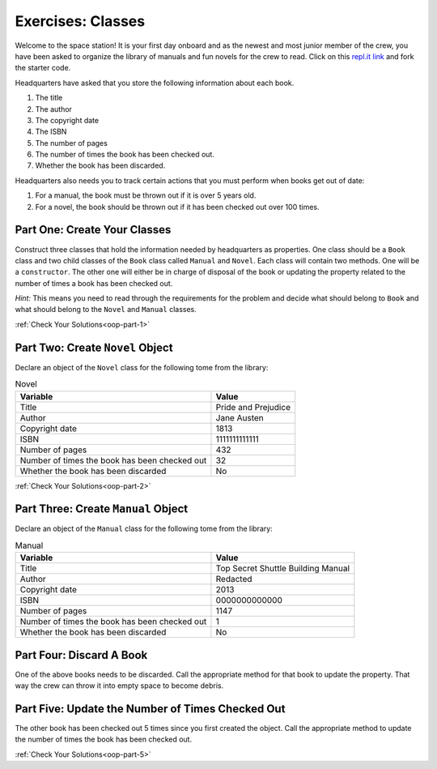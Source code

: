 .. _class-relationships:

Exercises: Classes
===================

Welcome to the space station!
It is your first day onboard and as the newest and most junior member of the
crew, you have been asked to organize the library of manuals and fun novels for
the crew to read. Click on this
`repl.it link <https://replit.com/@launchcode/ClassesPart2-Exercises#main.py>`__ and fork the
starter code.

Headquarters have asked that you store the following information about each
book.

1. The title
2. The author
3. The copyright date
4. The ISBN
5. The number of pages
6. The number of times the book has been checked out.
7. Whether the book has been discarded.

Headquarters also needs you to track certain actions that you must perform when books get out of date: 

1. For a manual, the book must be thrown out if it is over 5 years old. 
2. For a novel, the book should be thrown out if it has been checked out over 100 times.

Part One: Create Your Classes
-----------------------------

Construct three classes that hold the information needed by headquarters as
properties. One class should be a ``Book`` class and two
child classes of the ``Book`` class called ``Manual`` and ``Novel``. 
Each class will contain two methods. One will be a ``constructor``. 
The other one will either be in charge of disposal of the book or updating the property related to the number of times a book has been checked out.

`Hint:` This means you need to read through the requirements for the problem and decide what should belong to ``Book`` and what should belong to the ``Novel`` and
``Manual`` classes. 

:ref:`Check Your Solutions<oop-part-1>`

Part Two: Create ``Novel`` Object
---------------------------------

Declare an object of the ``Novel`` class for the following tome from the library:

.. list-table:: Novel
   :widths: auto
   :header-rows: 1

   * - Variable
     - Value
   * - Title
     - Pride and Prejudice
   * - Author
     - Jane Austen
   * - Copyright date
     - 1813
   * - ISBN
     - 1111111111111
   * - Number of pages
     - 432
   * - Number of times the book has been checked out
     - 32
   * - Whether the book has been discarded
     - No

:ref:`Check Your Solutions<oop-part-2>`

Part Three: Create ``Manual`` Object
------------------------------------

Declare an object of the ``Manual`` class for the following tome from the library:

.. list-table:: Manual
   :widths: auto
   :header-rows: 1

   * - Variable
     - Value
   * - Title
     - Top Secret Shuttle Building Manual
   * - Author
     - Redacted
   * - Copyright date
     - 2013
   * - ISBN
     - 0000000000000
   * - Number of pages
     - 1147
   * - Number of times the book has been checked out
     - 1
   * - Whether the book has been discarded
     - No


Part Four: Discard A Book
-------------------------

One of the above books needs to be discarded. Call the appropriate method
for that book to update the property. That way the crew can throw it into empty
space to become debris.


Part Five: Update the Number of Times Checked Out
-------------------------------------------------

The other book has been checked out 5 times since you first created the
object. Call the appropriate method to update the number of times the book has
been checked out.

:ref:`Check Your Solutions<oop-part-5>`